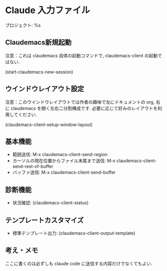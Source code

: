 * Claude 入力ファイル
プロジェクト: %s

** Claudemacs新規起動
注意：これは claudemacs 自体の起動コマンドで, claudemacs-client の起動ではない.

(start-claudemacs-new-session)

** ウインドウレイアウト設定
注意：このウインドウレイアウトでは作者の趣味で左にドキュメントの org,
右に claudemacs を開く左右二分割構成です.
必要に応じて好みのレイアウトを利用してください.

(claudemacs-client-setup-window-layout)

** 基本機能
- 範囲送信: M-x claudemacs-client-send-region
- カーソルの現在位置からファイル末尾まで送信: M-x claudemacs-client-send-rest-of-buffer
- バッファ送信: M-x claudemacs-client-send-buffer

** 診断機能
- 状況確認: (claudemacs-client-status)

** テンプレートカスタマイズ
- 標準テンプレート出力: (claudemacs-client-output-template)

** 考え・メモ
ここに書くのは必ずしも claude code に送信する内容だけでなくてもよい.

